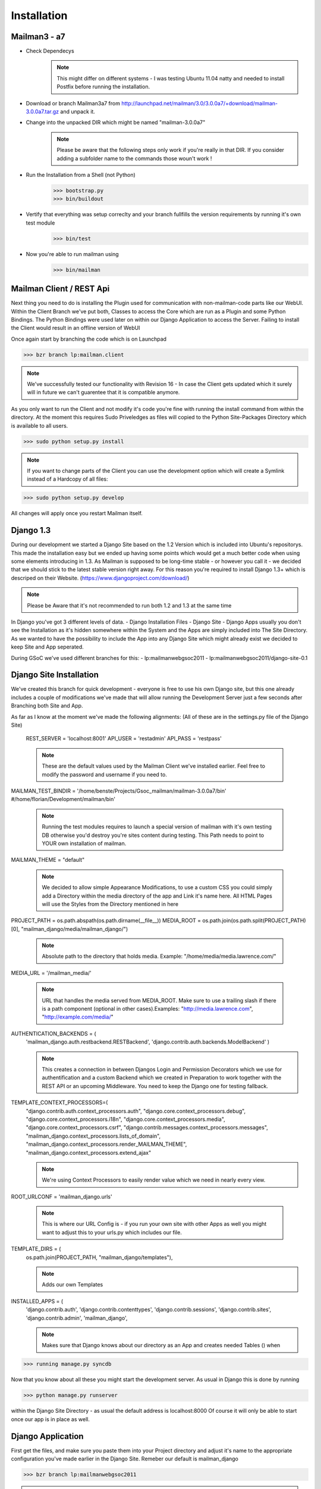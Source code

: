 Installation
============

Mailman3 - a7
-------------
 
* Check Dependecys
    .. note::
        This might differ on different systems - I was testing Ubuntu 11.04 natty and needed to install Postfix before running the installation.
* Download or branch Mailman3a7 from http://launchpad.net/mailman/3.0/3.0.0a7/+download/mailman-3.0.0a7.tar.gz and unpack it.
* Change into the unpacked DIR which might be named "mailman-3.0.0a7"
    .. note::
        Please be aware that the following steps only work if you're really in that DIR. If you consider adding a subfolder name to the commands those woun't work !
* Run the Installation from a Shell (not Python)
    >>> bootstrap.py
    >>> bin/buildout
* Vertify that everything was setup correclty and your branch fullfills the version requirements by running it's own test module
    >>> bin/test
* Now you're able to run mailman using
    >>> bin/mailman
    
Mailman Client / REST Api
-------------------------

Next thing you need to do is installing the Plugin used for communication with non-mailman-code parts like our WebUI. Within the Client Branch we've put both, Classes to access the Core which are run as a Plugin and some Python Bindings.
The Python Bindings were used later on within our Django Application to access the Server. Failing to install the Client would result in an offline version of WebUI

Once again start by branching the code which is on Launchpad

>>> bzr branch lp:mailman.client

.. note::
    We've successfully tested our functionality with Revision 16 - In case the Client gets updated which it surely will in future we can't guarentee that it is compatible anymore.
    
As you only want to run the Client and not modify it's code you're fine with running the install command from within the directory. At the moment this requires Sudo Priveledges as files will copied to the Python Site-Packages Directory which is available to all users.

>>> sudo python setup.py install

.. note::
    If you want to change parts of the Client you can use the development option which will create a Symlink instead of a Hardcopy of all files:
>>> sudo python setup.py develop

All changes will apply once you restart Mailman itself.

Django 1.3
----------
During our development we started a Django Site based on the 1.2 Version which is included into Ubuntu's repositorys. This made the installation easy but we ended up having some points which would get a much better code when using some elements introducing in 1.3.
As Mailman is supposed to be long-time stable - or however you call it - we decided that we should stick to the latest stable version right away. For this reason you're required to install Django 1.3+ which is descriped on their Website. (https://www.djangoproject.com/download/)

.. note::
    Please be Aware that it's not recommended to run both 1.2 and 1.3 at the same time
    
In Django you've got 3 different levels of data.
- Django Installation Files
- Django Site
- Django Apps
usually you don't see the Installation as it's hidden somewhere within the System and the Apps are simply included into The Site Directory.
As we wanted to have the possibility to include the App into any Django Site which might already exist we decided to keep Site and App seperated.

During GSoC we've used different branches for this:
- lp:mailmanwebgsoc2011
- lp:mailmanwebgsoc2011/django-site-0.1

Django Site Installation
------------------------

We've created this branch for quick development - everyone is free to use his own Django site, but this one already includes a couple of modifications we've made that will allow running the Development Server just a few seconds after Branching both Site and App.

As far as I know at the moment we've made the following alignments: (All of these are in the settings.py file of the Django Site)

    REST_SERVER = 'localhost:8001'
    API_USER = 'restadmin' 
    API_PASS = 'restpass'
    
    .. note::
        These are the default values used by the Mailman Client we've installed earlier. Feel free to modify the password and username if you need to.

MAILMAN_TEST_BINDIR = '/home/benste/Projects/Gsoc_mailman/mailman-3.0.0a7/bin'
#/home/florian/Development/mailman/bin'

    .. note:: Running the test modules requires to launch a special version of mailman with it's own testing DB otherwise you'd destroy you're sites content during testing. This Path needs to point to YOUR own installation of mailman.

MAILMAN_THEME = "default"

    .. note:: 
        We decided to allow simple Appearance Modifications, to use a custom CSS you could simply add a Directory within the media directory of the app and Link it's name here. All HTML Pages will use the Styles from the Directory mentioned in here

PROJECT_PATH = os.path.abspath(os.path.dirname(__file__))
MEDIA_ROOT =  os.path.join(os.path.split(PROJECT_PATH)[0], "mailman_django/media/mailman_django/")
    .. note:: 
        Absolute path to the directory that holds media.
        Example: "/home/media/media.lawrence.com/"

MEDIA_URL = '/mailman_media/'

    .. note::
        URL that handles the media served from MEDIA_ROOT. Make sure to use a trailing slash if there is a path component (optional in other cases).Examples: "http://media.lawrence.com", "http://example.com/media/"

AUTHENTICATION_BACKENDS = (
    'mailman_django.auth.restbackend.RESTBackend',
    'django.contrib.auth.backends.ModelBackend'
    )

    .. note::
        This creates a connection in between Djangos Login and Permission Decorators which we use for authentification and a custom Backend which we created in Preparation to work together with the REST API or an upcoming Middleware.
        You need to keep the Django one for testing fallback.
    
TEMPLATE_CONTEXT_PROCESSORS=(
    "django.contrib.auth.context_processors.auth",
    "django.core.context_processors.debug",
    "django.core.context_processors.i18n",
    "django.core.context_processors.media",
    "django.core.context_processors.csrf",
    "django.contrib.messages.context_processors.messages",
    "mailman_django.context_processors.lists_of_domain",
    "mailman_django.context_processors.render_MAILMAN_THEME",
    "mailman_django.context_processors.extend_ajax"

    .. note::
        We're using Context Processors to easily render value which we need in nearly every view.
    
ROOT_URLCONF = 'mailman_django.urls'

    .. note::
        This is where our URL Config is - if you run your own site with other Apps as well you might want to adjust this to your urls.py which includes our file.

TEMPLATE_DIRS = (
    os.path.join(PROJECT_PATH, "mailman_django/templates"),        

    .. note::
        Adds our own Templates   
    
INSTALLED_APPS = (
    'django.contrib.auth',
    'django.contrib.contenttypes',
    'django.contrib.sessions',
    'django.contrib.sites',
    'django.contrib.admin',
    'mailman_django',

    .. note::
        Makes sure that Django knows about our directory as an App and creates needed Tables () when 
>>> running manage.py syncdb

Now that you know about all these you might start the development server. As usual in Django this is done by running

>>> python manage.py runserver

within the Django Site Directory - as usual the default address is localhost:8000
Of course it will only be able to start once our app is in place as well.

Django Application
------------------
First get the files, and make sure you paste them into your Project directory and adjust it's name to the appropriate configuration you've made earlier in the Django Site. Remeber our default is mailman_django

>>> bzr branch lp:mailmanwebgsoc2011

.. note:: 
    We've tested Revision 172

Test the Sites functionality
----------------------------
We've added our own test-suite to the Django App which will be executed together with the Django Test. Last thing you should do is running these tests. If they fail you did something wrong, if they succeed you can enjoy the site.

Run the following in the Site Directory

>>> python manage.py test

.. note::
    Please be aware that we want to run a development instance of mailman you need to stop the stable one first and the tests will open it's own mailman temporily.

